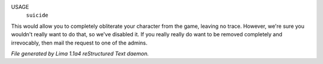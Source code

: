 USAGE
    ``suicide``

This would allow you to completely obliterate your character from the game,
leaving no trace.
However, we're sure you wouldn't really want to do that,
so we've disabled it.
If you really really do want to be removed completely and irrevocably,
then mail the request to one of the admins.

.. TAGS: RST



*File generated by Lima 1.1a4 reStructured Text daemon.*
